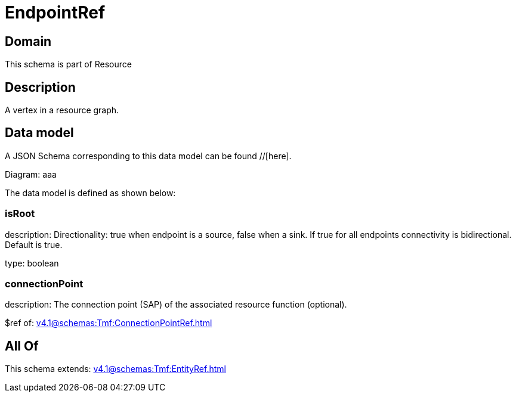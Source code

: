 = EndpointRef

[#domain]
== Domain

This schema is part of Resource

[#description]
== Description
A vertex in a resource graph.


[#data_model]
== Data model

A JSON Schema corresponding to this data model can be found //[here].

Diagram:
aaa

The data model is defined as shown below:


=== isRoot
description: Directionality: true when endpoint is a source, false when a sink. If true for all endpoints connectivity is bidirectional. Default is true.

type: boolean


=== connectionPoint
description: The connection point (SAP) of the associated resource function (optional).

$ref of: xref:v4.1@schemas:Tmf:ConnectionPointRef.adoc[]


[#all_of]
== All Of

This schema extends: xref:v4.1@schemas:Tmf:EntityRef.adoc[]
